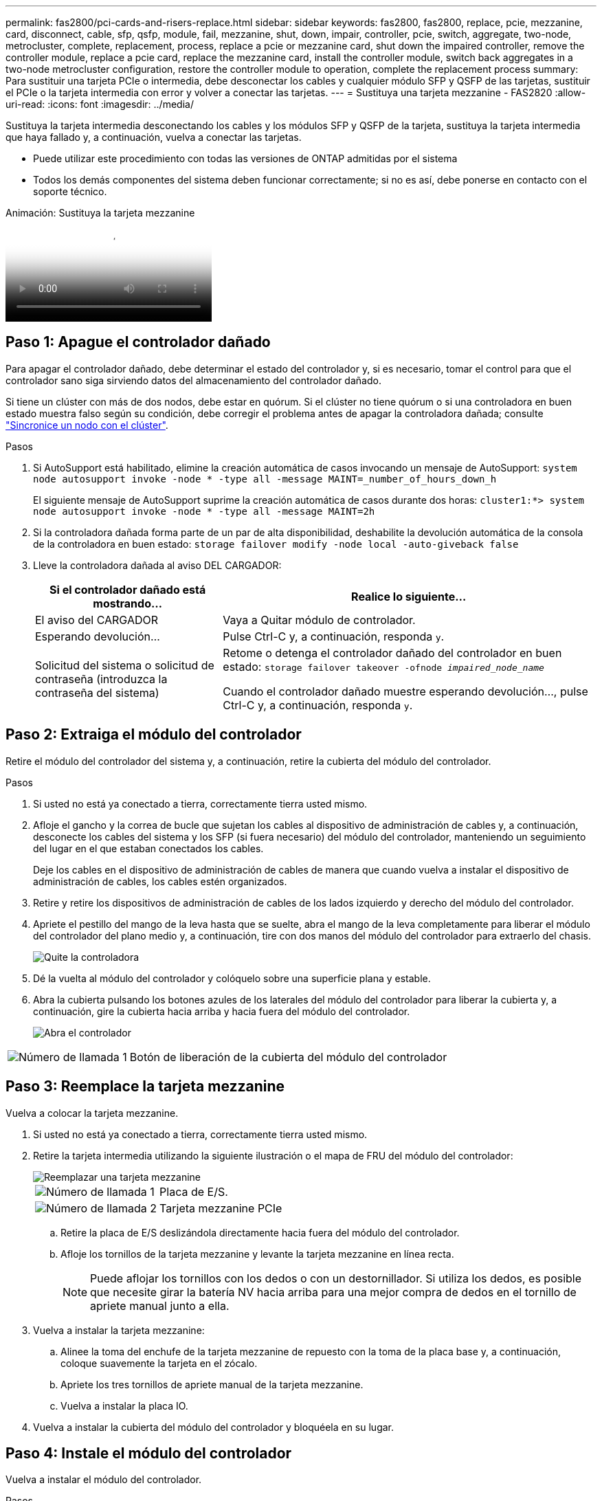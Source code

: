---
permalink: fas2800/pci-cards-and-risers-replace.html 
sidebar: sidebar 
keywords: fas2800, fas2800, replace, pcie, mezzanine, card, disconnect, cable, sfp, qsfp, module, fail, mezzanine, shut, down, impair, controller, pcie, switch, aggregate, two-node, metrocluster, complete, replacement, process, replace a pcie or mezzanine card, shut down the impaired controller, remove the controller module, replace a pcie card, replace the mezzanine card, install the controller module, switch back aggregates in a two-node metrocluster configuration, restore the controller module to operation, complete the replacement process 
summary: Para sustituir una tarjeta PCIe o intermedia, debe desconectar los cables y cualquier módulo SFP y QSFP de las tarjetas, sustituir el PCIe o la tarjeta intermedia con error y volver a conectar las tarjetas. 
---
= Sustituya una tarjeta mezzanine - FAS2820
:allow-uri-read: 
:icons: font
:imagesdir: ../media/


[role="lead"]
Sustituya la tarjeta intermedia desconectando los cables y los módulos SFP y QSFP de la tarjeta, sustituya la tarjeta intermedia que haya fallado y, a continuación, vuelva a conectar las tarjetas.

* Puede utilizar este procedimiento con todas las versiones de ONTAP admitidas por el sistema
* Todos los demás componentes del sistema deben funcionar correctamente; si no es así, debe ponerse en contacto con el soporte técnico.


.Animación: Sustituya la tarjeta mezzanine
video::a8ec891d-f6f6-4479-9ca2-af47017254ff[panopto]


== Paso 1: Apague el controlador dañado

Para apagar el controlador dañado, debe determinar el estado del controlador y, si es necesario, tomar el control para que el controlador sano siga sirviendo datos del almacenamiento del controlador dañado.

Si tiene un clúster con más de dos nodos, debe estar en quórum. Si el clúster no tiene quórum o si una controladora en buen estado muestra falso según su condición, debe corregir el problema antes de apagar la controladora dañada; consulte link:https://docs.netapp.com/us-en/ontap/system-admin/synchronize-node-cluster-task.html?q=Quorum["Sincronice un nodo con el clúster"^].

.Pasos
. Si AutoSupport está habilitado, elimine la creación automática de casos invocando un mensaje de AutoSupport: `system node autosupport invoke -node * -type all -message MAINT=_number_of_hours_down_h`
+
El siguiente mensaje de AutoSupport suprime la creación automática de casos durante dos horas: `cluster1:*> system node autosupport invoke -node * -type all -message MAINT=2h`

. Si la controladora dañada forma parte de un par de alta disponibilidad, deshabilite la devolución automática de la consola de la controladora en buen estado: `storage failover modify -node local -auto-giveback false`
. Lleve la controladora dañada al aviso DEL CARGADOR:
+
[cols="1,2"]
|===
| Si el controlador dañado está mostrando... | Realice lo siguiente... 


 a| 
El aviso del CARGADOR
 a| 
Vaya a Quitar módulo de controlador.



 a| 
Esperando devolución...
 a| 
Pulse Ctrl-C y, a continuación, responda `y`.



 a| 
Solicitud del sistema o solicitud de contraseña (introduzca la contraseña del sistema)
 a| 
Retome o detenga el controlador dañado del controlador en buen estado: `storage failover takeover -ofnode _impaired_node_name_`

Cuando el controlador dañado muestre esperando devolución..., pulse Ctrl-C y, a continuación, responda `y`.

|===




== Paso 2: Extraiga el módulo del controlador

Retire el módulo del controlador del sistema y, a continuación, retire la cubierta del módulo del controlador.

.Pasos
. Si usted no está ya conectado a tierra, correctamente tierra usted mismo.
. Afloje el gancho y la correa de bucle que sujetan los cables al dispositivo de administración de cables y, a continuación, desconecte los cables del sistema y los SFP (si fuera necesario) del módulo del controlador, manteniendo un seguimiento del lugar en el que estaban conectados los cables.
+
Deje los cables en el dispositivo de administración de cables de manera que cuando vuelva a instalar el dispositivo de administración de cables, los cables estén organizados.

. Retire y retire los dispositivos de administración de cables de los lados izquierdo y derecho del módulo del controlador.
. Apriete el pestillo del mango de la leva hasta que se suelte, abra el mango de la leva completamente para liberar el módulo del controlador del plano medio y, a continuación, tire con dos manos del módulo del controlador para extraerlo del chasis.
+
image::../media/drw_2850_pcm_remove_install_IEOPS-694.svg[Quite la controladora]

. Dé la vuelta al módulo del controlador y colóquelo sobre una superficie plana y estable.
. Abra la cubierta pulsando los botones azules de los laterales del módulo del controlador para liberar la cubierta y, a continuación, gire la cubierta hacia arriba y hacia fuera del módulo del controlador.
+
image::../media/drw_2850_open_controller_module_cover_IEOPS-695.svg[Abra el controlador]



[cols="1,3"]
|===


 a| 
image::../media/icon_round_1.png[Número de llamada 1]
 a| 
Botón de liberación de la cubierta del módulo del controlador

|===


== Paso 3: Reemplace la tarjeta mezzanine

Vuelva a colocar la tarjeta mezzanine.

. Si usted no está ya conectado a tierra, correctamente tierra usted mismo.
. Retire la tarjeta intermedia utilizando la siguiente ilustración o el mapa de FRU del módulo del controlador:
+
image::../media/drw_2850_replace_HIC_IEOPS-700.svg[Reemplazar una tarjeta mezzanine]

+
[cols="1,3"]
|===


 a| 
image::../media/icon_round_1.png[Número de llamada 1]
 a| 
Placa de E/S.



 a| 
image::../media/icon_round_2.png[Número de llamada 2]
 a| 
Tarjeta mezzanine PCIe

|===
+
.. Retire la placa de E/S deslizándola directamente hacia fuera del módulo del controlador.
.. Afloje los tornillos de la tarjeta mezzanine y levante la tarjeta mezzanine en línea recta.
+

NOTE: Puede aflojar los tornillos con los dedos o con un destornillador. Si utiliza los dedos, es posible que necesite girar la batería NV hacia arriba para una mejor compra de dedos en el tornillo de apriete manual junto a ella.



. Vuelva a instalar la tarjeta mezzanine:
+
.. Alinee la toma del enchufe de la tarjeta mezzanine de repuesto con la toma de la placa base y, a continuación, coloque suavemente la tarjeta en el zócalo.
.. Apriete los tres tornillos de apriete manual de la tarjeta mezzanine.
.. Vuelva a instalar la placa IO.


. Vuelva a instalar la cubierta del módulo del controlador y bloquéela en su lugar.




== Paso 4: Instale el módulo del controlador

Vuelva a instalar el módulo del controlador.

.Pasos
. Si usted no está ya conectado a tierra, correctamente tierra usted mismo.
. Si aún no lo ha hecho, vuelva a colocar la cubierta del módulo del controlador.
. Gire el módulo del controlador y alinee el extremo con la abertura del chasis.
. Empuje suavemente el módulo del controlador hasta la mitad del sistema.Alinee el extremo del módulo del controlador con la abertura del chasis y, a continuación, empuje suavemente el módulo del controlador hasta la mitad del sistema.
+

NOTE: No inserte completamente el módulo de la controladora en el chasis hasta que se le indique hacerlo.

. Recuperar el sistema, según sea necesario.
+
Si ha quitado los convertidores de medios (QSFP o SFP), recuerde volver a instalarlos si está utilizando cables de fibra óptica.

. Complete la reinstalación del módulo del controlador:
+
.. Con la palanca de leva en la posición abierta, empuje firmemente el módulo del controlador hasta que se ajuste al plano medio y esté completamente asentado y, a continuación, cierre la palanca de leva a la posición de bloqueo.
+

NOTE: No ejerza una fuerza excesiva al deslizar el módulo del controlador hacia el chasis para evitar dañar los conectores.

+
La controladora comienza a arrancar tan pronto como se encuentra en el chasis.

.. Si aún no lo ha hecho, vuelva a instalar el dispositivo de administración de cables.
.. Conecte los cables al dispositivo de gestión de cables con la correa de gancho y lazo.


. Devuelva el funcionamiento normal de la controladora y devuelva su almacenamiento: `storage failover giveback -ofnode _impaired_node_name_`
. Restaure la devolución automática del control mediante el `storage failover modify -node local -auto-giveback true` comando.
. Si se activó una ventana de mantenimiento de AutoSupport, finalice mediante el `system node autosupport invoke -node * -type all -message MAINT=END` comando.




== Paso 5: Devuelva la pieza que falló a NetApp

Devuelva la pieza que ha fallado a NetApp, como se describe en las instrucciones de RMA que se suministran con el kit. Consulte https://mysupport.netapp.com/site/info/rma["Devolución de piezas y sustituciones"] la página para obtener más información.
